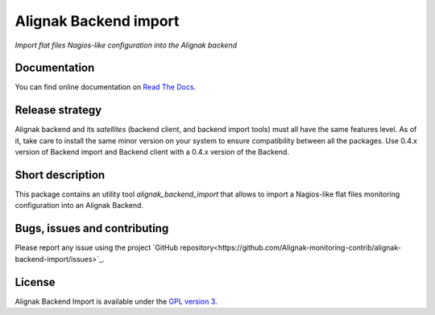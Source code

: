 Alignak Backend import
======================

*Import flat files Nagios-like configuration into the Alignak backend*

.. image:: https://travis-ci.org/Alignak-monitoring-contrib/alignak-backend-import.svg?branch=develop
    :target: https://travis-ci.org/Alignak-monitoring-contrib/alignak-backend-import
    :alt: Develop branch build status

.. image:: https://readthedocs.org/projects/alignak-backend-import/badge/?version=latest
    :target: http://alignak-backend-import.readthedocs.org/en/latest/?badge=latest
    :alt: Latest documentation Status

.. image:: https://readthedocs.org/projects/alignak-backend-import/badge/?version=develop
    :target: http://alignak-backend-import.readthedocs.org/en/develop/?badge=develop
    :alt: Development documentation Status

.. image:: https://badge.fury.io/py/alignak-backend-import.svg
    :target: https://badge.fury.io/py/alignak-backend-import
    :alt: Last PyPi version

.. image:: https://img.shields.io/badge/License-GPL%20v3-blue.svg
    :target: http://www.gnu.org/licenses/gpl-3.0
    :alt: License GPLv3


Documentation
-------------

You can find online documentation on `Read The Docs <http://alignak-backend-import.readthedocs.org>`_.

Release strategy
----------------

Alignak backend and its *satellites* (backend client, and backend import tools) must all have the
same features level. As of it, take care to install the same minor version on your system to
ensure compatibility between all the packages. Use 0.4.x version of Backend import and Backend
client with a 0.4.x version of the Backend.


Short description
-----------------

This package contains an utility tool `alignak_backend_import` that allows to import a Nagios-like flat files monitoring configuration into an Alignak Backend.

Bugs, issues and contributing
-----------------------------

Please report any issue using the project `GitHub repository<https://github.com/Alignak-monitoring-contrib/alignak-backend-import/issues>`_.

License
-------

Alignak Backend Import is available under the `GPL version 3 <http://opensource.org/licenses/GPL-3.0>`_.

